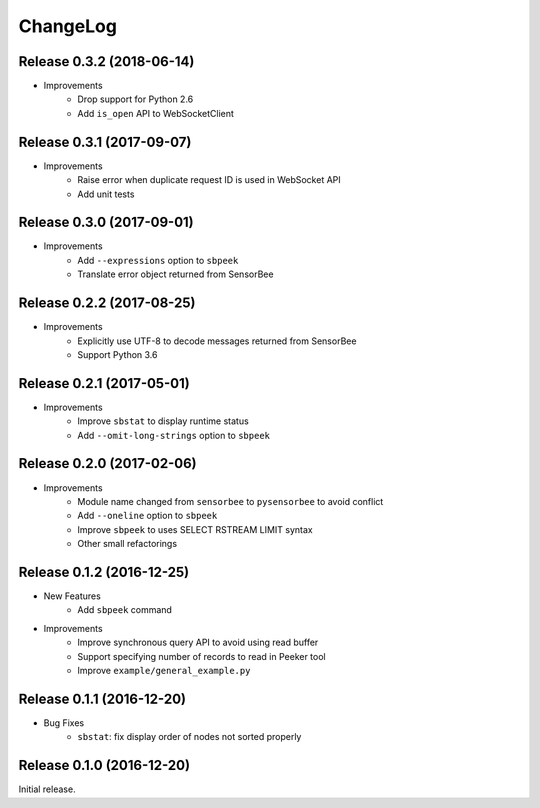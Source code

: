 ChangeLog
=========

Release 0.3.2 (2018-06-14)
---------------------------------------

* Improvements
    * Drop support for Python 2.6
    * Add ``is_open`` API to WebSocketClient

Release 0.3.1 (2017-09-07)
---------------------------------------

* Improvements
    * Raise error when duplicate request ID is used in WebSocket API
    * Add unit tests

Release 0.3.0 (2017-09-01)
---------------------------------------

* Improvements
    * Add ``--expressions`` option to ``sbpeek``
    * Translate error object returned from SensorBee

Release 0.2.2 (2017-08-25)
---------------------------------------

* Improvements
    * Explicitly use UTF-8 to decode messages returned from SensorBee
    * Support Python 3.6

Release 0.2.1 (2017-05-01)
---------------------------------------

* Improvements
    * Improve ``sbstat`` to display runtime status
    * Add ``--omit-long-strings`` option to ``sbpeek``

Release 0.2.0 (2017-02-06)
---------------------------------------

* Improvements
    * Module name changed from ``sensorbee`` to ``pysensorbee`` to avoid conflict
    * Add ``--oneline`` option to ``sbpeek``
    * Improve ``sbpeek`` to uses SELECT RSTREAM LIMIT syntax
    * Other small refactorings

Release 0.1.2 (2016-12-25)
---------------------------------------

* New Features
    * Add ``sbpeek`` command

* Improvements
    * Improve synchronous query API to avoid using read buffer
    * Support specifying number of records to read in Peeker tool
    * Improve ``example/general_example.py``

Release 0.1.1 (2016-12-20)
---------------------------------------

* Bug Fixes
    * ``sbstat``: fix display order of nodes not sorted properly

Release 0.1.0 (2016-12-20)
---------------------------------------

Initial release.
